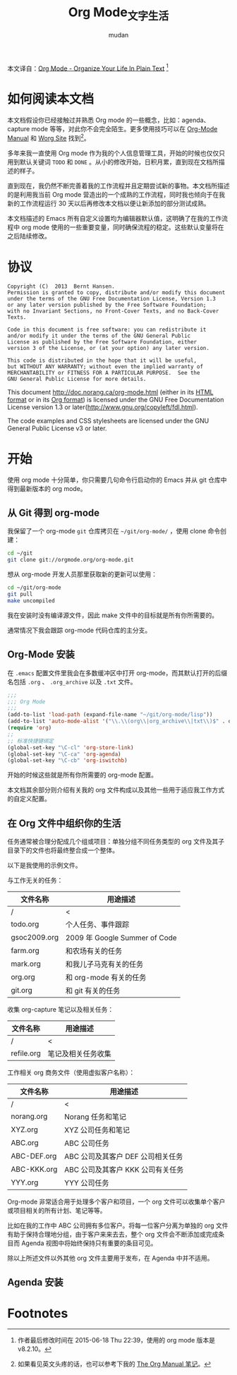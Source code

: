 #+TITLE: Org Mode_文字生活
#+AUTHOR: mudan
#+HTML_HEAD: <link rel="stylesheet" type="text/css" href="../emacs.css" />

本文译自：[[http://doc.norang.ca/org-mode.html][Org Mode - Organize Your Life In Plain Text]] [1]

* COMMENT TODO Log
SCHEDULED: <2015-08-22 周六 .+2d/4d>
:LOGBOOK:
- State "DONE"       from "TODO"       [2015-08-20 周四 09:36] \\
  4.1 Getting org-mode with Git ~ 4.3 Organizing Your Life Into Org Files
:END:
:PROPERTIES:
:LOGGING: DONE(@) logrepeat
:STYLE:    habit
:LAST_REPEAT: [2015-08-20 周四 09:53]
:END:
* 如何阅读本文档

本文档假设你已经接触过并熟悉 Org mode 的一些概念，比如：agenda、capture mode 等等，对此你不会完全陌生。更多使用技巧可以在 [[http://orgmode.org/index.html#sec-4.1][Org-Mode Manual]] 和 [[http://orgmode.org/worg/][Worg Site]] 找到[2]。

多年来我一直使用 Org mode 作为我的个人信息管理工具，开始的时候也仅仅只用到默认关键词 =TODO= 和 =DONE= 。从小的修改开始，日积月累，直到现在文档所描述的样子。

直到现在，我仍然不断完善着我的工作流程并且定期尝试新的事物。本文档所描述的是利用我当前 Org mode 营造出的一个成熟的工作流程，同时我也倾向于在我新的工作流程运行 30 天以后再修改本文档以便让新添加的部分测试成熟。

本文档描述的 Emacs 所有自定义设置均为编辑器默认值，这明确了在我的工作流程中 org mode 使用的一些重要变量，同时确保流程的稳定。这些默认变量将在之后陆续修改。

* 协议

#+begin_example
Copyright (C)  2013  Bernt Hansen.
Permission is granted to copy, distribute and/or modify this document
under the terms of the GNU Free Documentation License, Version 1.3
or any later version published by the Free Software Foundation;
with no Invariant Sections, no Front-Cover Texts, and no Back-Cover Texts.

Code in this document is free software: you can redistribute it
and/or modify it under the terms of the GNU General Public
License as published by the Free Software Foundation, either
version 3 of the License, or (at your option) any later version.

This code is distributed in the hope that it will be useful,
but WITHOUT ANY WARRANTY; without even the implied warranty of
MERCHANTABILITY or FITNESS FOR A PARTICULAR PURPOSE.  See the
GNU General Public License for more details.
#+end_example

This document http://doc.norang.ca/org-mode.html (either in its [[http://doc.norang.ca/org-mode.html][HTML format]] or in its [[http://doc.norang.ca/org-mode.org][Org format]]) is licensed under the GNU Free Documentation License version 1.3 or later(http://www.gnu.org/copyleft/fdl.html).

The code examples and CSS stylesheets are licensed under the GNU General Public License v3 or later.

* 开始

使用 org mode 十分简单，你只需要几句命令行启动你的 Emacs 并从 git 仓库中得到最新版本的 org mode。

** 从 Git 得到 org-mode

我保留了一个 org-mode =git= 仓库拷贝在 =~/git/org-mode/= ，使用 clone 命令创建：

#+BEGIN_SRC sh
cd ~/git
git clone git://orgmode.org/org-mode.git
#+END_SRC

想从 org-mode 开发人员那里获取新的更新可以使用：

#+BEGIN_SRC sh
cd ~/git/org-mode
git pull
make uncompiled
#+END_SRC

我在安装时没有编译源文件，因此 make 文件中的目标就是所有你所需要的。

通常情况下我会跟踪 org-mode 代码仓库的主分支。

** Org-Mode 安装

在 =.emacs= 配置文件里我会在多数缓冲区中打开 org-mode，而其默认打开的后缀名包括 =.org= 、 =.org_archive= 以及 =.txt= 文件。

#+BEGIN_SRC lisp
;;;
;;; Org Mode
;;;
(add-to-list 'load-path (expand-file-name "~/git/org-mode/lisp"))
(add-to-list 'auto-mode-alist '("\\.\\(org\\|org_archive\\|txt\\)$" . org-mode))
(require 'org)
;;
;; 标准快捷键绑定
(global-set-key "\C-cl" 'org-store-link)
(global-set-key "\C-ca" 'org-agenda)
(global-set-key "\C-cb" 'org-iswitchb)
#+END_SRC

开始的时候这些就是所有你所需要的 org-mode 配置。

本文档其余部分则介绍有关我的 org 文件构成以及其他一些用于适应我工作方式的自定义配置。

** 在 Org 文件中组织你的生活

任务通常被合理分配成几个组或项目：单独分组不同任务类型的 org 文件及其子目录下的文件也将最终整合成一个整体。

以下是我使用的示例文件。

与工作无关的任务：
| 文件名称     | 用途描述                      |
|--------------+-------------------------------|
| /            | <                             |
| todo.org     | 个人任务、事件跟踪            |
| gsoc2009.org | 2009 年 Google Summer of Code |
| farm.org     | 和农场有关的任务              |
| mark.org     | 和我儿子马克有关的任务        |
| org.org      | 和 org-mode 有关的任务        |
| git.org      | 和 git 有关的任务             |
|--------------+-------------------------------|

收集 org-capture 笔记以及相关任务：
| 文件名称   | 用途描述           |
|------------+--------------------|
| /          | <                  |
| refile.org | 笔记及相关任务收集 |

工作相关 org 商务文件（使用虚拟客户名称）：
| 文件名称    | 用途描述                        |
|-------------+---------------------------------|
| /           | <                               |
| norang.org  | Norang 任务和笔记               |
| XYZ.org     | XYZ 公司任务和笔记               |
| ABC.org     | ABC 公司任务                    |
| ABC-DEF.org | ABC 公司及其客户 DEF 公司相关任务 |
| ABC-KKK.org | ABC 公司及其客户 KKK 公司有关任务 |
| YYY.org     | YYY 公司任务                    |

Org-mode 非常适合用于处理多个客户和项目，一个 org 文件可以收集单个客户或项目相关的所有计划、笔记等等。

比如在我的工作中 ABC 公司拥有多位客户。将每一位客户分离为单独的 org 文件有助于保持合理地分组，由于客户来来去去，整个 org 文件会不断添加或完成条目而 Agenda 视图中将始终保持只有重要的条目可见。

除以上所述文件以外其他 org 文件主要用于发布，在 Agenda 中并不适用。

** Agenda 安装
* Footnotes

[1] 作者最后修改时间在 2015-06-18 Thu 22:39，使用的 org mode 版本是 v8.2.10。

[2] 如果看见英文头疼的话，也可以参考下我的 [[https://mudan.github.io/Emacs/The_Org_Manual/The_Org_Manual.html][The Org Manual 笔记]]。
